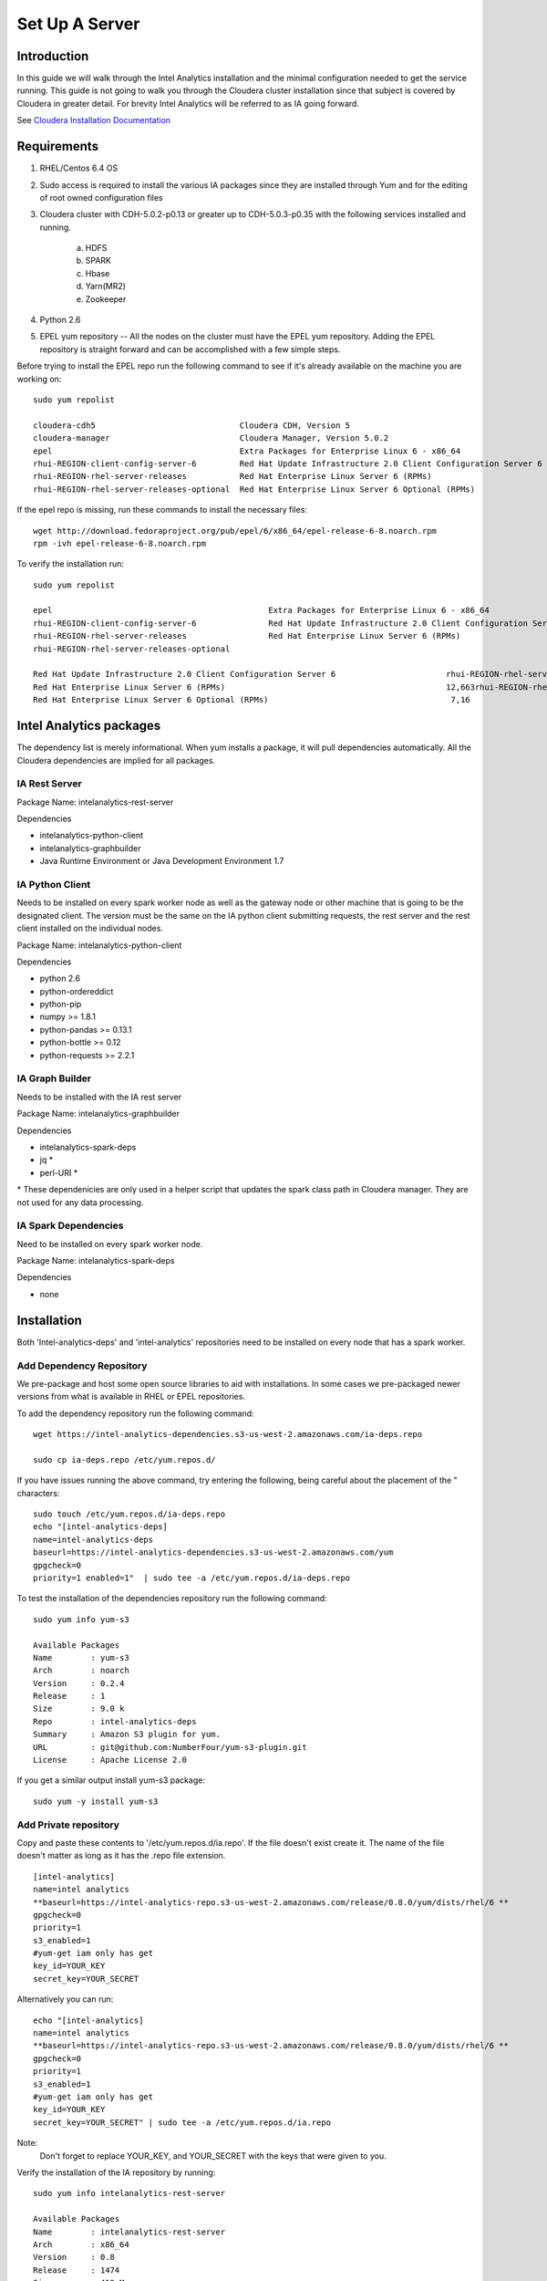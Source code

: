 ===============
Set Up A Server
===============

------------
Introduction
------------

In this guide we will walk through the Intel Analytics installation and the minimal configuration needed to get the service running.
This guide is not going to walk you through the Cloudera cluster installation since that subject is covered by Cloudera in greater detail.
For brevity Intel Analytics will be referred to as IA going forward.

See `Cloudera Installation Documentation <http://www.cloudera.com/content/cloudera-content/cloudera-docs/CM5/latest/Cloudera-Manager-Installation-Guide/cm5ig_install_cm_cdh.html>`_

------------
Requirements
------------

1. RHEL/Centos 6.4 OS
#. Sudo access is required to install the various IA packages since they are installed through Yum and for the editing of root owned configuration files
#. Cloudera cluster with CDH-5.0.2-p0.13 or greater up to CDH-5.0.3-p0.35 with the following services installed and running.

    a. HDFS
    #. SPARK
    #. Hbase
    #. Yarn(MR2)
    #. Zookeeper

#. Python 2.6
#. EPEL yum repository -- All the nodes on the cluster must have the EPEL yum repository.
   Adding the EPEL repository is straight forward and can be accomplished with a few simple steps.

Before trying to install the EPEL repo run the following command to see if it's already available on the machine you are working on::

    sudo yum repolist

    cloudera-cdh5                              Cloudera CDH, Version 5                                              141
    cloudera-manager                           Cloudera Manager, Version 5.0.2                                        7
    epel                                       Extra Packages for Enterprise Linux 6 - x86_64                    11,022
    rhui-REGION-client-config-server-6         Red Hat Update Infrastructure 2.0 Client Configuration Server 6        2
    rhui-REGION-rhel-server-releases           Red Hat Enterprise Linux Server 6 (RPMs)                          12,690
    rhui-REGION-rhel-server-releases-optional  Red Hat Enterprise Linux Server 6 Optional (RPMs)                  7,168

If the epel repo is missing, run these commands to install the necessary files::

    wget http://download.fedoraproject.org/pub/epel/6/x86_64/epel-release-6-8.noarch.rpm
    rpm -ivh epel-release-6-8.noarch.rpm

To verify the installation run::

    sudo yum repolist

    epel                                             Extra Packages for Enterprise Linux 6 - x86_64                       11,018
    rhui-REGION-client-config-server-6               Red Hat Update Infrastructure 2.0 Client Configuration Server 6           2
    rhui-REGION-rhel-server-releases                 Red Hat Enterprise Linux Server 6 (RPMs)                             12,663
    rhui-REGION-rhel-server-releases-optional    

    Red Hat Update Infrastructure 2.0 Client Configuration Server 6                       rhui-REGION-rhel-server-releases
    Red Hat Enterprise Linux Server 6 (RPMs)                                              12,663rhui-REGION-rhel-server-releases-optional
    Red Hat Enterprise Linux Server 6 Optional (RPMs)                                      7,16


------------------------
Intel Analytics packages
------------------------

The dependency list is merely informational.
When yum installs a package, it will pull dependencies automatically.
All the Cloudera dependencies are implied for all packages.

IA Rest Server
==============

Package Name: intelanalytics-rest-server

Dependencies

* intelanalytics-python-client
* intelanalytics-graphbuilder
* Java Runtime Environment or Java Development Environment 1.7

IA Python Client
================

Needs to be installed on every spark worker node as well as the gateway node or other machine that is going to be the designated client.
The version must be the same on the IA python client submitting requests, the rest server and the rest client installed on the individual nodes.


Package Name: intelanalytics-python-client

Dependencies

* python 2.6
* python-ordereddict
* python-pip
* numpy >= 1.8.1
* python-pandas >= 0.13.1
* python-bottle >= 0.12
* python-requests >= 2.2.1

IA Graph Builder
================

Needs to be installed with the IA rest server

Package Name: intelanalytics-graphbuilder

Dependencies

* intelanalytics-spark-deps
* jq *
* perl-URI *

\* These dependenicies are only used in a helper script that updates the spark class path in Cloudera manager.
They are not used for any data processing.

IA Spark Dependencies
=====================

Need to be installed on every spark worker node.

Package Name: intelanalytics-spark-deps

Dependencies

* none


------------
Installation
------------

Both 'Intel-analytics-deps' and 'intel-analytics' repositories need to be installed on every node that has a spark worker.


Add Dependency Repository
=========================

We pre-package and host some open source libraries to aid with installations.
In some cases we pre-packaged newer versions from what is available in RHEL or EPEL repositories.

To add the dependency repository run the following command::

    wget https://intel-analytics-dependencies.s3-us-west-2.amazonaws.com/ia-deps.repo

    sudo cp ia-deps.repo /etc/yum.repos.d/

If you have issues running the above command, try entering the following, being careful about the placement of the \" characters::

    sudo touch /etc/yum.repos.d/ia-deps.repo
    echo "[intel-analytics-deps]
    name=intel-analytics-deps
    baseurl=https://intel-analytics-dependencies.s3-us-west-2.amazonaws.com/yum
    gpgcheck=0
    priority=1 enabled=1"  | sudo tee -a /etc/yum.repos.d/ia-deps.repo

To test the installation of the dependencies repository run the following command::

    sudo yum info yum-s3

    Available Packages
    Name        : yum-s3
    Arch        : noarch
    Version     : 0.2.4
    Release     : 1
    Size        : 9.0 k
    Repo        : intel-analytics-deps
    Summary     : Amazon S3 plugin for yum.
    URL         : git@github.com:NumberFour/yum-s3-plugin.git
    License     : Apache License 2.0


If you get a similar output install yum-s3 package::

    sudo yum -y install yum-s3

Add Private repository
======================

Copy and paste these contents to '/etc/yum.repos.d/ia.repo'.
If the file doesn't exist create it.
The name of the file doesn't matter as long as it has the .repo file extension.
::

    [intel-analytics]
    name=intel analytics
    **baseurl=https://intel-analytics-repo.s3-us-west-2.amazonaws.com/release/0.8.0/yum/dists/rhel/6 **
    gpgcheck=0
    priority=1
    s3_enabled=1
    #yum-get iam only has get
    key_id=YOUR_KEY
    secret_key=YOUR_SECRET

Alternatively you can run::

    echo "[intel-analytics]
    name=intel analytics
    **baseurl=https://intel-analytics-repo.s3-us-west-2.amazonaws.com/release/0.8.0/yum/dists/rhel/6 **
    gpgcheck=0
    priority=1
    s3_enabled=1
    #yum-get iam only has get
    key_id=YOUR_KEY
    secret_key=YOUR_SECRET" | sudo tee -a /etc/yum.repos.d/ia.repo

Note:
    Don't forget to replace YOUR_KEY, and YOUR_SECRET with the keys that were given to you.

Verify the installation of the IA repository by running::

    sudo yum info intelanalytics-rest-server

    Available Packages
    Name        : intelanalytics-rest-server
    Arch        : x86_64
    Version     : 0.8
    Release     : 1474
    Size        : 419 M
    Repo        : intel-analytics
    Summary     : intelanalytics-rest-server-0.8 Build number: 1474. TimeStamp 20140722211530Z
    URL         : graphtrial.intel.com
    License     : Confidential

If you get package details for intelanalytics-rest-server package, then the repository installed correctly and you can continue installation.

--------------
IA rest server
--------------

This next step is going to install IA rest server and all it's dependencies.
Only one instance of the rest server needs to be installed.
Although it doesn't matter where it's installed, it's usually installed on the same node where spark master is running.
::

    sudo yum -y install intelanalytics-rest-server

Configuration
=============

Before starting the server you must edit two config files /etc/default/intelanalytics-rest-server,
/etc/intelanalytics/rest-server/application.conf.tpl.

/etc/default/intelanalytics-rest-server:
----------------------------------------

In /etc/default/intelanalytics-rest-server we need to set ``spark_home`` to the correct location according to your Cloudera installation.
If you open the file it will look something like this::

    #intelanalytics-rest-server env file
    #Set all your environment variables needed for the rest server here
    
    # depending on the CDH install method used, set the appropriate SPARK_HMOE below

    #export SPARK_HOME="/usr/lib/spark"
    **export SPARK_HOME="/opt/cloudera/parcels/CDH/lib/spark"**

    export IA_JVM_OPT="-XX:MaxPermSize=256m"
    export EXTRA_CONF=`hbase classpath`
    export IAUSER="iauser"
    export HOSTNAME=`hostname`

If your Cloudera cluster is parcel-based, the default SPARK_HOME should work.
If your Cloudera cluster is packaged-based, like RPM or DEB, use "/usr/lib/spark".

/etc/intelanalytics/rest-server/application.conf.tpl:
-----------------------------------------------------

The rest-server package only provides a configuration template called application.conf.tpl.
**We need to copy and rename this file to application.conf and update host names and memory configurations.**
First let's rename the file::

    sudo cp /etc/intelanalytics/rest-server/application.conf.tpl /etc/intelanalytics/rest-server/application.conf

Open the file with your editor of choice (we use vim for example)::

    sudo vim /etc/intelanalytics/rest-server/application.conf

**All the changes that need to be made are at the top of the file.
This is the section you want to look at::

    # BEGIN REQUIRED SETTINGS

    intel.analytics {

        # The host name for the Postgresql database in which the metadata will be stored
        metastore.connection-postgresql.host = "invalid-postgresql-host"

        engine {

            # The hdfs URL where the intelanalytics folder will be created
            # and which will be used as the starting point for any relative URLs
            fs.root = "hdfs://invalid-fsroot-host/user/iauser"

            # The (comma separated, no spaces) Zookeeper hosts that
            # Titan needs to be able to connect to HBase
            titan.load.storage.hostname = "invalid-titan-host"
            titan.query.storage.hostname = ${intel.analytics.engine.titan.load.storage.hostname}

            spark {
                # The URL for connecting to the Spark master server
                master = "spark://invalid-spark-master:7077"

                conf.properties {
                    # Memory should be same or lower than what is listed as available in Cloudera Manager.
                    # Values should generally be in gigabytes, e.g. "8g"
                    spark.executor.memory = "invalid executor memory"
                }
            }
        }
    }

    # END REQUIRED SETTINGS

1. Configure meta store

Comment the following line by pre-pending it with '//'::

    metastore.connection-postgresql.host = "invalid-postgresql-host"
    
and replace it with this::

    //metastore.connection-postgresql.host = "invalid-postgresql-host"
    metastore.connection = ${intel.analytics.metastore.connection-h2}

2. Configure file system root

In the following line the text "invalid-fsroot-host" should be replaced with the fully qualified domain of your HDFS installation::

    fs.root = "hdfs://invalid-fsroot-host/user/iauser"
    
3. Configure zookeeper host

In the following line replace "invalid-titan-host" with the comma delimited list of fully qualified domain names of all nodes running the zookeeper service::

    titan.load.storage.hostname = "invalid-titan-host"
    
4. Configure spark host

Update "invalid-spark-master" with the fully qualified domain name of the spark master node::

    master = "spark://invalid-spark-master:7077"
    
5. Configure spark executor memory

The spark executor memory needs to be set equal to or less than what is configured in Cloudera manager.
The Cloudera Spark installation will, by default, set the spark executor memory to 8g, so 8g is usually a safe setting.
If have any doubts you can always verify the executor memory in Cloudera manager.
::

    spark.executor.memory = "invalid executor memory"

Click on the spark service then configuration in Cloudera manager to get executor memory.**

.. image:: ad_inst_IA_1.png
    :width: 80%
    :align: center


IA spark deps:
--------------

After setting up the IA repositories, run the following command on every host with a spark worker::

    sudo yum -y install intelanalytics-spark-deps

IA python rest client:
----------------------

After setting up the IA repositories, run the following command on every host with a spark worker::

    sudo yum -y install intelanalytics-python-rest-client

After installing IA spark deps and IA python rest client, you can start the rest server and start submitting requests.


Starting IA Rest Server:
------------------------

Starting the Rest server is very easy.
It can be started like any other linux service::

    sudo service intelanalytics-rest-server start

After starting the rest server, you can browse to the host on port 9099 to see if the server started successfully.

Troubleshooting:
----------------

The log files get written to /var/log/intelanalytics/rest-server/output.log or /var/log/intelanalytics/rest-server/application.log.
If you are having issues starting or running jobs, tail either log to see what error is getting reported while running the task::

    sudo tail -f /var/log/intelanalytics/rest-server/output.log

or::

    sudo tail -f /var/log/intelanalytics/rest-server/application.log

